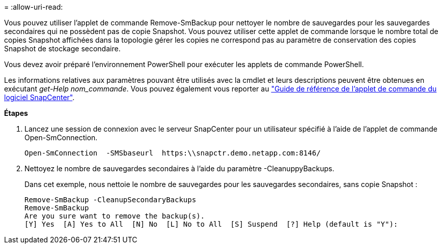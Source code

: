 = 
:allow-uri-read: 


Vous pouvez utiliser l'applet de commande Remove-SmBackup pour nettoyer le nombre de sauvegardes pour les sauvegardes secondaires qui ne possèdent pas de copie Snapshot. Vous pouvez utiliser cette applet de commande lorsque le nombre total de copies Snapshot affichées dans la topologie gérer les copies ne correspond pas au paramètre de conservation des copies Snapshot de stockage secondaire.

Vous devez avoir préparé l'environnement PowerShell pour exécuter les applets de commande PowerShell.

Les informations relatives aux paramètres pouvant être utilisés avec la cmdlet et leurs descriptions peuvent être obtenues en exécutant _get-Help nom_commande_. Vous pouvez également vous reporter au https://library.netapp.com/ecm/ecm_download_file/ECMLP2883300["Guide de référence de l'applet de commande du logiciel SnapCenter"^].

*Étapes*

. Lancez une session de connexion avec le serveur SnapCenter pour un utilisateur spécifié à l'aide de l'applet de commande Open-SmConnection.
+
[listing]
----
Open-SmConnection  -SMSbaseurl  https:\\snapctr.demo.netapp.com:8146/
----
. Nettoyez le nombre de sauvegardes secondaires à l'aide du paramètre -CleanuppyBackups.
+
Dans cet exemple, nous nettoie le nombre de sauvegardes pour les sauvegardes secondaires, sans copie Snapshot :

+
[listing]
----
Remove-SmBackup -CleanupSecondaryBackups
Remove-SmBackup
Are you sure want to remove the backup(s).
[Y] Yes  [A] Yes to All  [N] No  [L] No to All  [S] Suspend  [?] Help (default is "Y"):
----

